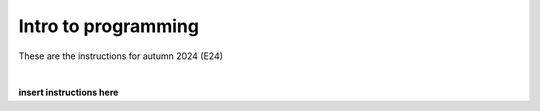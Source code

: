 .. _course-02002:
.. _course-02003:

**Intro to programming**
========================================================================

These are the instructions for autumn 2024 (E24)

.. dropdown:: Looking for old instructions?
    :color: light

    * `Autumn 2023 (E23) <https://02002.compute.dtu.dk/installation/index.html>`_
    * **ETC...**

| 

**insert instructions here**



